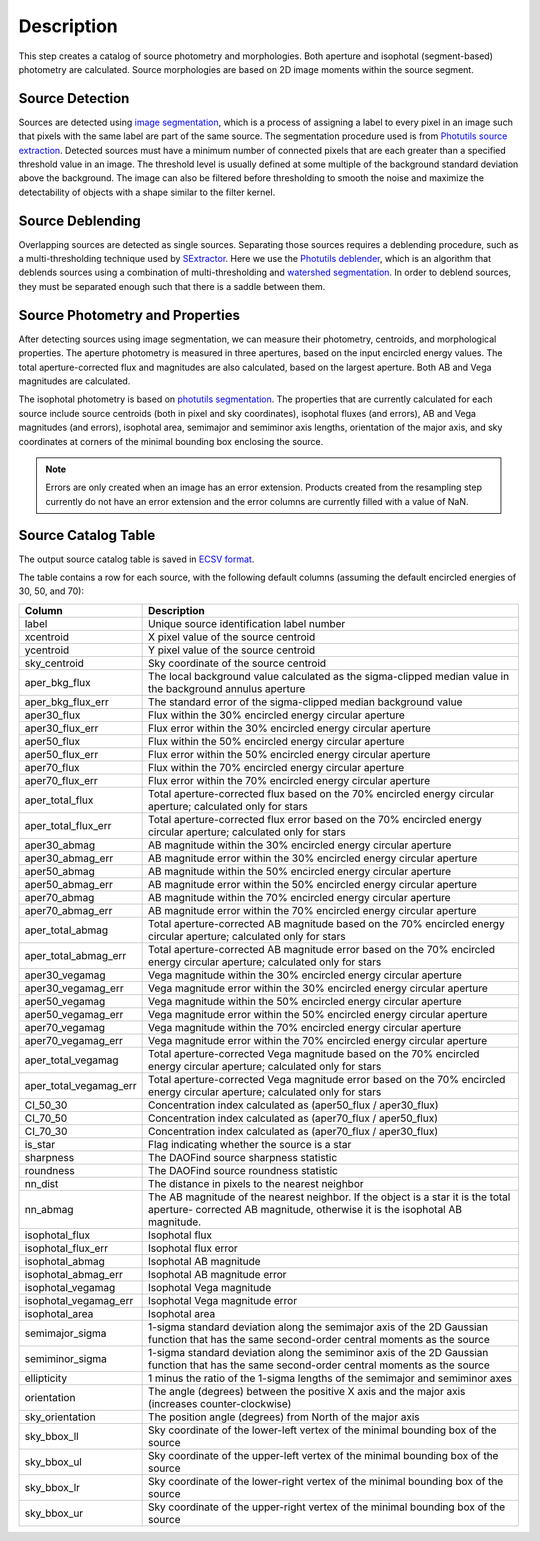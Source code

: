 Description
===========

This step creates a catalog of source photometry and morphologies.
Both aperture and isophotal (segment-based) photometry are calculated.
Source morphologies are based on 2D image moments within the source
segment.


Source Detection
^^^^^^^^^^^^^^^^

Sources are detected using `image segmentation
<https://en.wikipedia.org/wiki/Image_segmentation>`_, which is a
process of assigning a label to every pixel in an image such that
pixels with the same label are part of the same source.  The
segmentation procedure used is from `Photutils source extraction
<https://photutils.readthedocs.io/en/latest/segmentation.html>`_.
Detected sources must have a minimum number of connected pixels that
are each greater than a specified threshold value in an image.  The
threshold level is usually defined at some multiple of the background
standard deviation above the background.  The image can also be
filtered before thresholding to smooth the noise and maximize the
detectability of objects with a shape similar to the filter kernel.

Source Deblending
^^^^^^^^^^^^^^^^^

Overlapping sources are detected as single sources.  Separating those
sources requires a deblending procedure, such as a multi-thresholding
technique used by `SExtractor
<https://www.astromatic.net/software/sextractor>`_.  Here we use the
`Photutils deblender
<https://photutils.readthedocs.io/en/latest/segmentation.html#source-deblending>`_,
which is an algorithm that deblends sources using a combination of
multi-thresholding and `watershed segmentation
<https://en.wikipedia.org/wiki/Watershed_(image_processing)>`_.  In
order to deblend sources, they must be separated enough such that
there is a saddle between them.

Source Photometry and Properties
^^^^^^^^^^^^^^^^^^^^^^^^^^^^^^^^

After detecting sources using image segmentation, we can measure their
photometry, centroids, and morphological properties.  The aperture
photometry is measured in three apertures, based on the input
encircled energy values.  The total aperture-corrected flux and
magnitudes are also calculated, based on the largest aperture.  Both
AB and Vega magnitudes are calculated.

The isophotal photometry is based on `photutils segmentation
<https://photutils.readthedocs.org/en/latest/segmentation.html>`_.
The properties that are currently calculated for each source include
source centroids (both in pixel and sky coordinates), isophotal fluxes
(and errors), AB and Vega magnitudes (and errors), isophotal area,
semimajor and semiminor axis lengths, orientation of the major axis,
and sky coordinates at corners of the minimal bounding box enclosing
the source.

.. Note::

   Errors are only created when an image has an error extension.  Products
   created from the resampling step currently do not have an error extension
   and the error columns are currently filled with a value of NaN.

Source Catalog Table
^^^^^^^^^^^^^^^^^^^^

The output source catalog table is saved in `ECSV format
<https://docs.astropy.org/en/stable/io/ascii/write.html#ecsv-format>`_.

The table contains a row for each source, with the following default
columns (assuming the default encircled energies of 30, 50, and 70):

+------------------------+----------------------------------------------------+
| Column                 | Description                                        |
+========================+====================================================+
| label                  | Unique source identification label number          |
+------------------------+----------------------------------------------------+
| xcentroid              | X pixel value of the source centroid               |
+------------------------+----------------------------------------------------+
| ycentroid              | Y pixel value of the source centroid               |
+------------------------+----------------------------------------------------+
| sky_centroid           | Sky coordinate of the source centroid              |
+------------------------+----------------------------------------------------+
| aper_bkg_flux          | The local background value calculated as the       |
|                        | sigma-clipped median value in the background       |
|                        | annulus aperture                                   |
+------------------------+----------------------------------------------------+
| aper_bkg_flux_err      | The standard error of the sigma-clipped median     |
|                        | background value                                   |
+------------------------+----------------------------------------------------+
| aper30_flux            | Flux within the 30% encircled energy circular      |
|                        | aperture                                           |
+------------------------+----------------------------------------------------+
| aper30_flux_err        | Flux error within the 30% encircled energy         |
|                        | circular aperture                                  |
+------------------------+----------------------------------------------------+
| aper50_flux            | Flux within the 50% encircled energy circular      |
|                        | aperture                                           |
+------------------------+----------------------------------------------------+
| aper50_flux_err        | Flux error within the 50% encircled energy         |
|                        | circular aperture                                  |
+------------------------+----------------------------------------------------+
| aper70_flux            | Flux within the 70% encircled energy circular      |
|                        | aperture                                           |
+------------------------+----------------------------------------------------+
| aper70_flux_err        | Flux error within the 70% encircled energy         |
|                        | circular aperture                                  |
+------------------------+----------------------------------------------------+
| aper_total_flux        | Total aperture-corrected flux based on the 70%     |
|                        | encircled energy circular aperture; calculated     |
|                        | only for stars                                     |
+------------------------+----------------------------------------------------+
| aper_total_flux_err    | Total aperture-corrected flux error based on the   |
|                        | 70% encircled energy circular aperture; calculated |
|                        | only for stars                                     |
+------------------------+----------------------------------------------------+
| aper30_abmag           | AB magnitude within the 30% encircled energy       |
|                        | circular aperture                                  |
+------------------------+----------------------------------------------------+
| aper30_abmag_err       | AB magnitude error within the 30% encircled energy |
|                        | circular aperture                                  |
+------------------------+----------------------------------------------------+
| aper50_abmag           | AB magnitude within the 50% encircled energy       |
|                        | circular aperture                                  |
+------------------------+----------------------------------------------------+
| aper50_abmag_err       | AB magnitude error within the 50% encircled energy |
|                        | circular aperture                                  |
+------------------------+----------------------------------------------------+
| aper70_abmag           | AB magnitude within the 70% encircled energy       |
|                        | circular aperture                                  |
+------------------------+----------------------------------------------------+
| aper70_abmag_err       | AB magnitude error within the 70% encircled energy |
|                        | circular aperture                                  |
+------------------------+----------------------------------------------------+
| aper_total_abmag       | Total aperture-corrected AB magnitude based on the |
|                        | 70% encircled energy circular aperture; calculated |
|                        | only for stars                                     |
+------------------------+----------------------------------------------------+
| aper_total_abmag_err   | Total aperture-corrected AB magnitude error based  |
|                        | on the 70% encircled energy circular aperture;     |
|                        | calculated only for stars                          |
+------------------------+----------------------------------------------------+
| aper30_vegamag         | Vega magnitude within the 30% encircled energy     |
|                        | circular aperture                                  |
+------------------------+----------------------------------------------------+
| aper30_vegamag_err     | Vega magnitude error within the 30% encircled      |
|                        | energy circular aperture                           |
+------------------------+----------------------------------------------------+
| aper50_vegamag         | Vega magnitude within the 50% encircled energy     |
|                        | circular aperture                                  |
+------------------------+----------------------------------------------------+
| aper50_vegamag_err     | Vega magnitude error within the 50% encircled      |
|                        | energy circular aperture                           |
+------------------------+----------------------------------------------------+
| aper70_vegamag         | Vega magnitude within the 70% encircled energy     |
|                        | circular aperture                                  |
+------------------------+----------------------------------------------------+
| aper70_vegamag_err     | Vega magnitude error within the 70% encircled      |
|                        | energy circular aperture                           |
+------------------------+----------------------------------------------------+
| aper_total_vegamag     | Total aperture-corrected Vega magnitude based on   |
|                        | the 70% encircled energy circular aperture;        |
|                        | calculated only for stars                          |
+------------------------+----------------------------------------------------+
| aper_total_vegamag_err | Total aperture-corrected Vega magnitude error      |
|                        | based on the 70% encircled energy circular         |
|                        | aperture; calculated only for stars                |
+------------------------+----------------------------------------------------+
| CI_50_30               | Concentration index calculated as (aper50_flux /   |
|                        | aper30_flux)                                       |
+------------------------+----------------------------------------------------+
| CI_70_50               | Concentration index calculated as (aper70_flux /   |
|                        | aper50_flux)                                       |
+------------------------+----------------------------------------------------+
| CI_70_30               | Concentration index calculated as (aper70_flux /   |
|                        | aper30_flux)                                       |
+------------------------+----------------------------------------------------+
| is_star                | Flag indicating whether the source is a star       |
+------------------------+----------------------------------------------------+
| sharpness              | The DAOFind source sharpness statistic             |
+------------------------+----------------------------------------------------+
| roundness              | The DAOFind source roundness statistic             |
+------------------------+----------------------------------------------------+
| nn_dist                | The distance in pixels to the nearest neighbor     |
+------------------------+----------------------------------------------------+
| nn_abmag               | The AB magnitude of the nearest neighbor.  If the  |
|                        | object is a star it is the total aperture-         |
|                        | corrected AB magnitude, otherwise it is the        |
|                        | isophotal AB magnitude.                            |
+------------------------+----------------------------------------------------+
| isophotal_flux         | Isophotal flux                                     |
+------------------------+----------------------------------------------------+
| isophotal_flux_err     | Isophotal flux error                               |
+------------------------+----------------------------------------------------+
| isophotal_abmag        | Isophotal AB magnitude                             |
+------------------------+----------------------------------------------------+
| isophotal_abmag_err    | Isophotal AB magnitude error                       |
+------------------------+----------------------------------------------------+
| isophotal_vegamag      | Isophotal Vega magnitude                           |
+------------------------+----------------------------------------------------+
| isophotal_vegamag_err  | Isophotal Vega magnitude error                     |
+------------------------+----------------------------------------------------+
| isophotal_area         | Isophotal area                                     |
+------------------------+----------------------------------------------------+
| semimajor_sigma        | 1-sigma standard deviation along the semimajor     |
|                        | axis of the 2D Gaussian function that has the same |
|                        | second-order central moments as the source         |
+------------------------+----------------------------------------------------+
| semiminor_sigma        | 1-sigma standard deviation along the semiminor     |
|                        | axis of the 2D Gaussian function that has the same |
|                        | second-order central moments as the source         |
+------------------------+----------------------------------------------------+
| ellipticity            | 1 minus the ratio of the 1-sigma lengths of the    |
|                        | semimajor and semiminor axes                       |
+------------------------+----------------------------------------------------+
| orientation            | The angle (degrees) between the positive X axis    |
|                        | and the major axis (increases counter-clockwise)   |
+------------------------+----------------------------------------------------+
| sky_orientation        | The position angle (degrees) from North of the     |
|                        | major axis                                         |
+------------------------+----------------------------------------------------+
| sky_bbox_ll            | Sky coordinate of the lower-left vertex of the     |
|                        | minimal bounding box of the source                 |
+------------------------+----------------------------------------------------+
| sky_bbox_ul            | Sky coordinate of the upper-left vertex of the     |
|                        | minimal bounding box of the source                 |
+------------------------+----------------------------------------------------+
| sky_bbox_lr            | Sky coordinate of the lower-right vertex of the    |
|                        | minimal bounding box of the source                 |
+------------------------+----------------------------------------------------+
| sky_bbox_ur            | Sky coordinate of the upper-right vertex of the    |
|                        | minimal bounding box of the source                 |
+------------------------+----------------------------------------------------+

